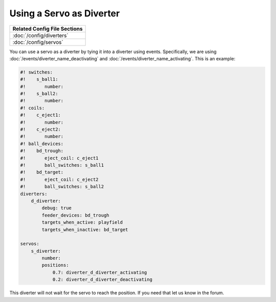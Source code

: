 Using a Servo as Diverter
=========================

+------------------------------------------------------------------------------+
| Related Config File Sections                                                 |
+==============================================================================+
| :doc:`/config/diverters`                                                     |
+------------------------------------------------------------------------------+
| :doc:`/config/servos`                                                        |
+------------------------------------------------------------------------------+


You can use a servo as a diverter by tying it into a diverter using events.
Specifically, we are using :doc:`/events/diverter_name_deactivating` and
:doc:`/events/diverter_name_activating`.
This is an example:

.. code-block:: mpf-config

   #! switches:
   #!    s_ball1:
   #!       number:
   #!    s_ball2:
   #!       number:
   #! coils:
   #!    c_eject1:
   #!       number:
   #!    c_eject2:
   #!       number:
   #! ball_devices:
   #!    bd_trough:
   #!       eject_coil: c_eject1
   #!       ball_switches: s_ball1
   #!    bd_target:
   #!       eject_coil: c_eject2
   #!       ball_switches: s_ball2
   diverters:
       d_diverter:
           debug: true
           feeder_devices: bd_trough
           targets_when_active: playfield
           targets_when_inactive: bd_target

   servos:
       s_diverter:
           number:
           positions:
               0.7: diverter_d_diverter_activating
               0.2: diverter_d_diverter_deactivating

This diverter will not wait for the servo to reach the position.
If you need that let us know in the forum.

